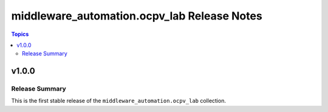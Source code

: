 ===========================================
middleware_automation.ocpv_lab Release Notes
===========================================

.. contents:: Topics

v1.0.0
======

Release Summary
---------------

This is the first stable release of the ``middleware_automation.ocpv_lab`` collection.